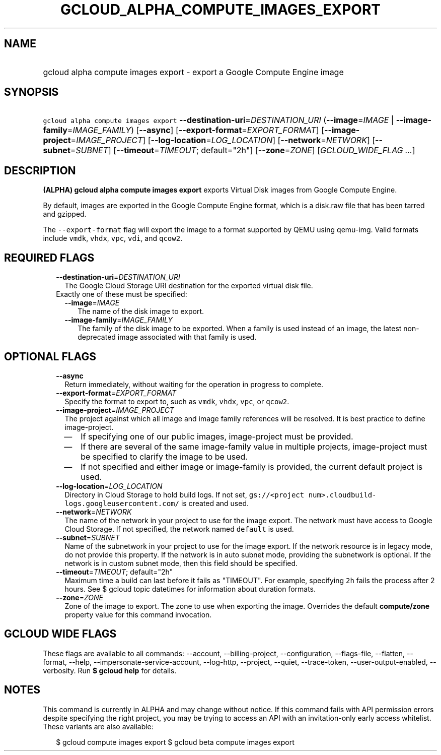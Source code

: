 
.TH "GCLOUD_ALPHA_COMPUTE_IMAGES_EXPORT" 1



.SH "NAME"
.HP
gcloud alpha compute images export \- export a Google Compute Engine image



.SH "SYNOPSIS"
.HP
\f5gcloud alpha compute images export\fR \fB\-\-destination\-uri\fR=\fIDESTINATION_URI\fR (\fB\-\-image\fR=\fIIMAGE\fR\ |\ \fB\-\-image\-family\fR=\fIIMAGE_FAMILY\fR) [\fB\-\-async\fR] [\fB\-\-export\-format\fR=\fIEXPORT_FORMAT\fR] [\fB\-\-image\-project\fR=\fIIMAGE_PROJECT\fR] [\fB\-\-log\-location\fR=\fILOG_LOCATION\fR] [\fB\-\-network\fR=\fINETWORK\fR] [\fB\-\-subnet\fR=\fISUBNET\fR] [\fB\-\-timeout\fR=\fITIMEOUT\fR;\ default="2h"] [\fB\-\-zone\fR=\fIZONE\fR] [\fIGCLOUD_WIDE_FLAG\ ...\fR]



.SH "DESCRIPTION"

\fB(ALPHA)\fR \fBgcloud alpha compute images export\fR exports Virtual Disk
images from Google Compute Engine.

By default, images are exported in the Google Compute Engine format, which is a
disk.raw file that has been tarred and gzipped.

The \f5\-\-export\-format\fR flag will export the image to a format supported by
QEMU using qemu\-img. Valid formats include \f5vmdk\fR, \f5vhdx\fR, \f5vpc\fR,
\f5vdi\fR, and \f5qcow2\fR.



.SH "REQUIRED FLAGS"

.RS 2m
.TP 2m
\fB\-\-destination\-uri\fR=\fIDESTINATION_URI\fR
The Google Cloud Storage URI destination for the exported virtual disk file.

.TP 2m

Exactly one of these must be specified:

.RS 2m
.TP 2m
\fB\-\-image\fR=\fIIMAGE\fR
The name of the disk image to export.

.TP 2m
\fB\-\-image\-family\fR=\fIIMAGE_FAMILY\fR
The family of the disk image to be exported. When a family is used instead of an
image, the latest non\-deprecated image associated with that family is used.


.RE
.RE
.sp

.SH "OPTIONAL FLAGS"

.RS 2m
.TP 2m
\fB\-\-async\fR
Return immediately, without waiting for the operation in progress to complete.

.TP 2m
\fB\-\-export\-format\fR=\fIEXPORT_FORMAT\fR
Specify the format to export to, such as \f5vmdk\fR, \f5vhdx\fR, \f5vpc\fR, or
\f5qcow2\fR.

.TP 2m
\fB\-\-image\-project\fR=\fIIMAGE_PROJECT\fR
The project against which all image and image family references will be
resolved. It is best practice to define image\-project.
.RS 2m
.IP "\(em" 2m
If specifying one of our public images, image\-project must be provided.
.IP "\(em" 2m
If there are several of the same image\-family value in multiple projects,
image\-project must be specified to clarify the image to be used.
.IP "\(em" 2m
If not specified and either image or image\-family is provided, the current
default project is used.
.RE
.RE
.sp

.RS 2m
.TP 2m
\fB\-\-log\-location\fR=\fILOG_LOCATION\fR
Directory in Cloud Storage to hold build logs. If not set, \f5gs://<project
num>.cloudbuild\-logs.googleusercontent.com/\fR is created and used.

.TP 2m
\fB\-\-network\fR=\fINETWORK\fR
The name of the network in your project to use for the image export. The network
must have access to Google Cloud Storage. If not specified, the network named
\f5default\fR is used.

.TP 2m
\fB\-\-subnet\fR=\fISUBNET\fR
Name of the subnetwork in your project to use for the image export. If the
network resource is in legacy mode, do not provide this property. If the network
is in auto subnet mode, providing the subnetwork is optional. If the network is
in custom subnet mode, then this field should be specified.

.TP 2m
\fB\-\-timeout\fR=\fITIMEOUT\fR; default="2h"
Maximum time a build can last before it fails as "TIMEOUT". For example,
specifying \f52h\fR fails the process after 2 hours. See $ gcloud topic
datetimes for information about duration formats.

.TP 2m
\fB\-\-zone\fR=\fIZONE\fR
Zone of the image to export. The zone to use when exporting the image. Overrides
the default \fBcompute/zone\fR property value for this command invocation.


.RE
.sp

.SH "GCLOUD WIDE FLAGS"

These flags are available to all commands: \-\-account, \-\-billing\-project,
\-\-configuration, \-\-flags\-file, \-\-flatten, \-\-format, \-\-help,
\-\-impersonate\-service\-account, \-\-log\-http, \-\-project, \-\-quiet,
\-\-trace\-token, \-\-user\-output\-enabled, \-\-verbosity. Run \fB$ gcloud
help\fR for details.



.SH "NOTES"

This command is currently in ALPHA and may change without notice. If this
command fails with API permission errors despite specifying the right project,
you may be trying to access an API with an invitation\-only early access
whitelist. These variants are also available:

.RS 2m
$ gcloud compute images export
$ gcloud beta compute images export
.RE

